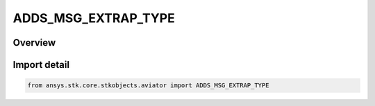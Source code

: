 ADDS_MSG_EXTRAP_TYPE
====================

.. py:class:: ansys.stk.core.stkobjects.aviator.ADDS_MSG_EXTRAP_TYPE

   IntEnum


.. py:currentmodule:: ADDS_MSG_EXTRAP_TYPE

Overview
--------

.. tab-set::

    .. tab-item:: Members
        
        .. list-table::
            :header-rows: 0
            :widths: auto

            * - :py:attr:`~EXTRAP_MSG_ZERO_WIND`
              - Zero Wind.

            * - :py:attr:`~EXTRAP_MSG_HOLD_END_POINTS`
              - Hold End Point Wind.


Import detail
-------------

.. code-block:: python

    from ansys.stk.core.stkobjects.aviator import ADDS_MSG_EXTRAP_TYPE


